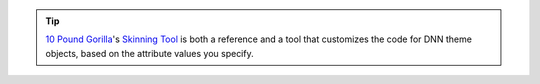 .. tip::

   `10 Pound Gorilla <http://www.10poundgorilla.com/>`_'s `Skinning Tool <http://www.10poundgorilla.com/DNN/Skinning-Tool>`_ is both a reference and a tool that customizes the code for DNN theme objects, based on the attribute values you specify.
